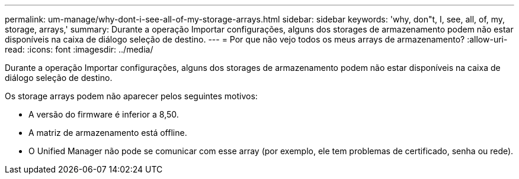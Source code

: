 ---
permalink: um-manage/why-dont-i-see-all-of-my-storage-arrays.html 
sidebar: sidebar 
keywords: 'why, don"t, I, see, all, of, my, storage, arrays,' 
summary: Durante a operação Importar configurações, alguns dos storages de armazenamento podem não estar disponíveis na caixa de diálogo seleção de destino. 
---
= Por que não vejo todos os meus arrays de armazenamento?
:allow-uri-read: 
:icons: font
:imagesdir: ../media/


[role="lead"]
Durante a operação Importar configurações, alguns dos storages de armazenamento podem não estar disponíveis na caixa de diálogo seleção de destino.

Os storage arrays podem não aparecer pelos seguintes motivos:

* A versão do firmware é inferior a 8,50.
* A matriz de armazenamento está offline.
* O Unified Manager não pode se comunicar com esse array (por exemplo, ele tem problemas de certificado, senha ou rede).


